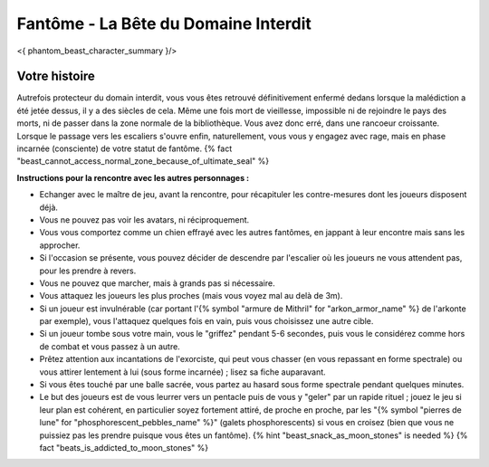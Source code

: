
Fantôme - La Bête du Domaine Interdit
############################################

<{ phantom_beast_character_summary }/>


Votre histoire
=======================

Autrefois protecteur du domain interdit, vous vous êtes retrouvé définitivement enfermé dedans lorsque la malédiction a été jetée dessus, il y a des siècles de cela. Même une fois mort de vieillesse, impossible ni de rejoindre le pays des morts, ni de passer dans la zone normale de la bibliothèque. Vous avez donc erré, dans une rancoeur croissante. Lorsque le passage vers les escaliers s'ouvre enfin, naturellement, vous vous y engagez avec rage, mais en phase incarnée (consciente) de votre statut de fantôme. {% fact "beast_cannot_access_normal_zone_because_of_ultimate_seal" %}


**Instructions pour la rencontre avec les autres personnages :**

- Echanger avec le maître de jeu, avant la rencontre, pour récapituler les contre-mesures dont les joueurs disposent déjà.
- Vous ne pouvez pas voir les avatars, ni réciproquement.
- Vous vous comportez comme un chien effrayé avec les autres fantômes, en jappant à leur encontre mais sans les approcher.
- Si l'occasion se présente, vous pouvez décider de descendre par l'escalier où les joueurs ne vous attendent pas, pour les prendre à revers.
- Vous ne pouvez que marcher, mais à grands pas si nécessaire.
- Vous attaquez les joueurs les plus proches (mais vous voyez mal au delà de 3m).
- Si un joueur est invulnérable (car portant l'{% symbol "armure de Mithril" for "arkon_armor_name" %} de l'arkonte par exemple), vous l'attaquez quelques fois en vain, puis vous choisissez une autre cible.
- Si un joueur tombe sous votre main, vous le "griffez" pendant 5-6 secondes, puis vous le considérez comme hors de combat et vous passez à un autre.
- Prêtez attention aux incantations de l'exorciste, qui peut vous chasser (en vous repassant en forme spectrale) ou vous attirer lentement à lui (sous forme incarnée) ; lisez sa fiche auparavant.
- Si vous êtes touché par une balle sacrée, vous partez au hasard sous forme spectrale pendant quelques minutes.
- Le but des joueurs est de vous leurrer vers un pentacle puis de vous y "geler" par un rapide rituel ; jouez le jeu si leur plan est cohérent, en particulier soyez fortement attiré, de proche en proche, par les "{% symbol "pierres de lune" for "phosphorescent_pebbles_name" %}" (galets phosphorescents) si vous en croisez (bien que vous ne puissiez pas les prendre puisque vous êtes un fantôme). {% hint "beast_snack_as_moon_stones" is needed %} {% fact "beats_is_addicted_to_moon_stones" %}
